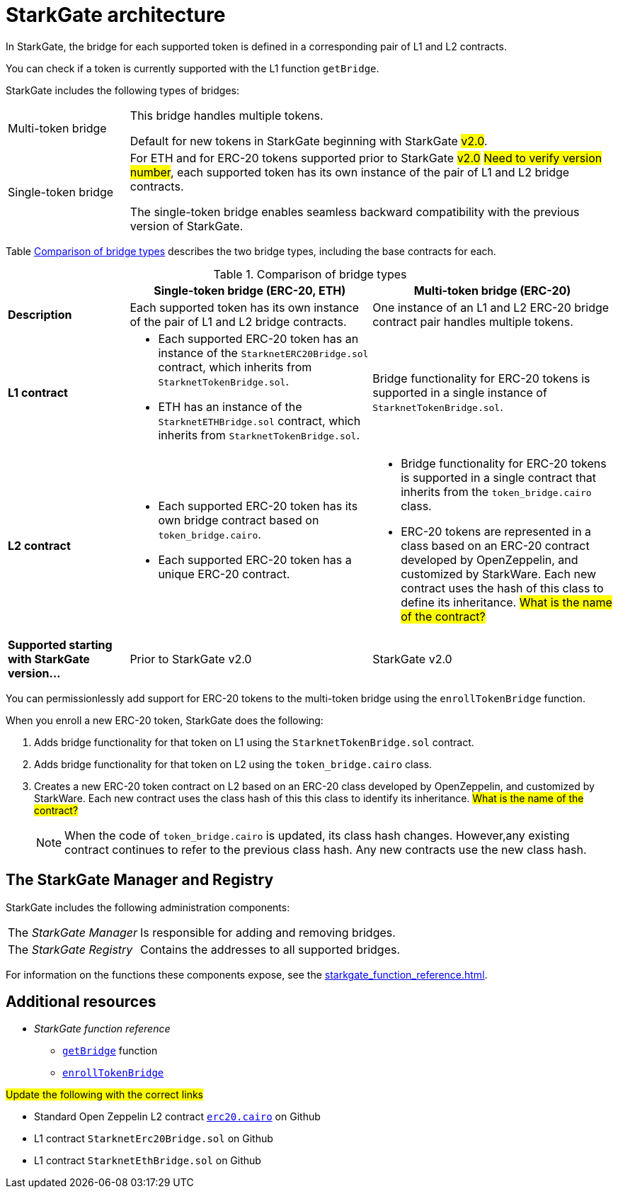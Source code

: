 [id="StarkGate_architecture"]
= StarkGate architecture

In StarkGate, the bridge for each supported token is defined in a corresponding pair of L1 and L2 contracts.

You can check if a token is currently supported with the L1 function `getBridge`.

StarkGate includes the following types of bridges:

[horizontal, labelwidth=20]
Multi-token bridge:: This bridge handles multiple tokens.
+
Default for new tokens in StarkGate beginning with StarkGate #v2.0#.
Single-token bridge:: For ETH and for ERC-20 tokens supported prior to StarkGate #v2.0# #Need to verify version number#, each supported token has its own instance of the pair of L1 and L2 bridge contracts.
+
The single-token bridge enables seamless backward compatibility with the previous version of StarkGate.



Table xref:#bridge_explanation_table[] describes the two bridge types, including the base contracts for each.


[#bridge_explanation_table]
.Comparison of bridge types
[cols="2,4,4",]
|===
| |Single-token bridge (ERC-20, ETH) |Multi-token bridge (ERC-20)

|*Description* |Each supported token has its own instance of the pair of L1 and L2 bridge contracts. |One instance of an L1 and L2 ERC-20 bridge contract pair handles multiple tokens.
|*L1 contract* a|


* Each supported ERC-20 token has an instance of the `StarknetERC20Bridge.sol` contract, which inherits from `StarknetTokenBridge.sol`.

* ETH has an instance of the `StarknetETHBridge.sol` contract, which inherits from `StarknetTokenBridge.sol`.

a|
Bridge functionality for ERC-20 tokens is supported in a single instance of `StarknetTokenBridge.sol`.


|*L2 contract* a| * Each supported ERC-20 token has its own bridge contract based on `token_bridge.cairo`.
* Each supported ERC-20 token has a unique ERC-20 contract.
a| * Bridge functionality for ERC-20 tokens is supported in a single contract that inherits from the `token_bridge.cairo` class.
* ERC-20 tokens are represented in a class based on an ERC-20 contract developed by OpenZeppelin, and customized by StarkWare. Each new contract uses the hash of this class to define its inheritance. #What is the name of the contract?#


|*Supported starting with StarkGate version…* |Prior to StarkGate v2.0 |StarkGate v2.0
|===

// Need to add the Ethereum addresses of these contracts


// Ask Dan if he can add a feature that shows all currently supported ERC-20 tokens.

You can permissionlessly add support for ERC-20 tokens to the multi-token bridge using the `enrollTokenBridge` function.

When you enroll a new ERC-20 token, StarkGate does the following:

. Adds bridge functionality for that token on L1 using the `StarknetTokenBridge.sol` contract.
. Adds bridge functionality for that token on L2 using the `token_bridge.cairo` class.
. Creates a new ERC-20 token contract on L2 based on an ERC-20 class developed by OpenZeppelin, and customized by StarkWare. Each new contract uses the class hash of this this class to identify its inheritance. #What is the name of the contract?#
+
[NOTE]
====
When the code of `token_bridge.cairo` is updated, its class hash changes. However,any existing contract continues to refer to the previous class hash. Any new contracts use the new class hash.
====

[#StarkGate_manager_and_registry]
== The StarkGate Manager and Registry

StarkGate includes the following administration components:

[horizontal]
The _StarkGate Manager_:: Is responsible for adding and removing bridges.
The _StarkGate Registry_:: Contains the addresses to all supported bridges.

For information on the functions these components expose, see the xref:starkgate_function_reference.adoc[].

== Additional resources

* _StarkGate function reference_
** xref:starkgate_function_reference.adoc#getBridge[`getBridge`] function
** xref:starkgate_function_reference.adoc#enrollTokenBridge[`enrollTokenBridge`]

#Update the following with the correct links#

* Standard Open Zeppelin L2 contract link:https://github.com/OpenZeppelin/cairo-contracts/blob/cairo-1/src/openzeppelin/token/erc20/erc20.cairo[`erc20.cairo`] on Github
* L1 contract `StarknetErc20Bridge.sol` on Github
* L1 contract `StarknetEthBridge.sol` on Github
